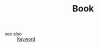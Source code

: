 #+TITLE: Book
#+STARTUP: overview
#+ROAM_TAGS: keyword
#+CREATED: [2021-06-13 Paz]
#+LAST_MODIFIED: [2021-06-13 Paz 05:01]

- see also ::
  [[file:20210613032404-keyword-keyword.org][Keyword]]
